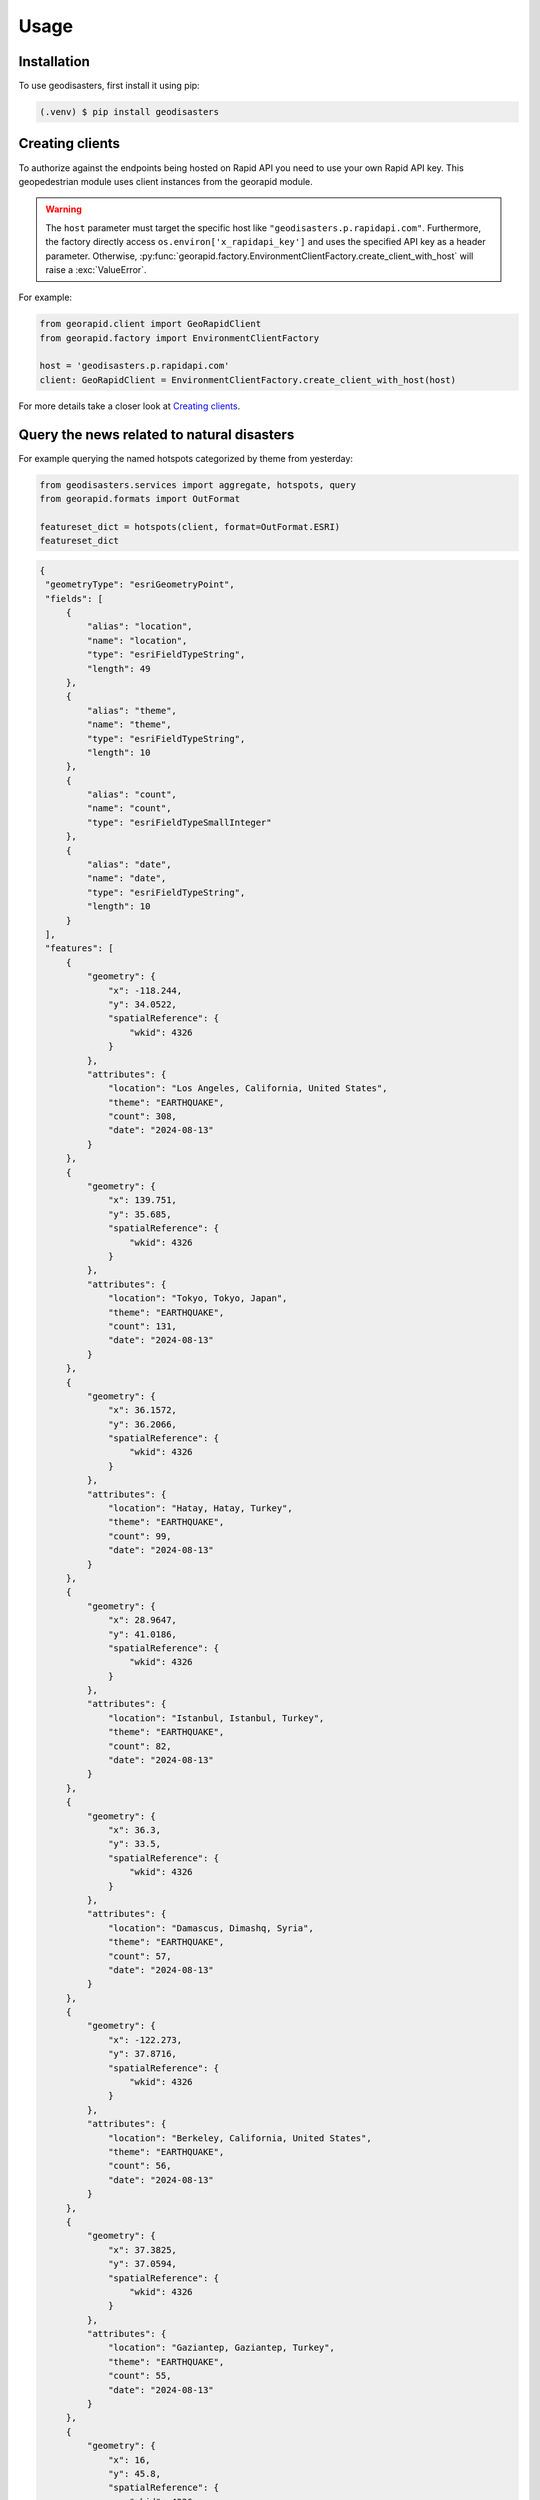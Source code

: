 Usage
=====

.. _installation:

Installation
------------

To use geodisasters, first install it using pip:

.. code-block:: console

   (.venv) $ pip install geodisasters

Creating clients
----------------
To authorize against the endpoints being hosted on Rapid API you need to use your own Rapid API key.
This geopedestrian module uses client instances from the georapid module.

.. warning::
   The ``host`` parameter must target the specific host like ``"geodisasters.p.rapidapi.com"``.
   Furthermore, the factory directly access ``os.environ['x_rapidapi_key']`` and uses the specified API key as a header parameter.
   Otherwise, :py:func:`georapid.factory.EnvironmentClientFactory.create_client_with_host` will raise a :exc:`ValueError`.

For example:

.. code-block:: python

   from georapid.client import GeoRapidClient
   from georapid.factory import EnvironmentClientFactory

   host = 'geodisasters.p.rapidapi.com'
   client: GeoRapidClient = EnvironmentClientFactory.create_client_with_host(host)

For more details take a closer look at `Creating clients <https://georapid.readthedocs.io/en/latest/usage.html#creating-clients>`__.

Query the news related to natural disasters
-------------------------------------------

For example querying the named hotspots categorized by theme from yesterday:

.. code-block:: python

   from geodisasters.services import aggregate, hotspots, query
   from georapid.formats import OutFormat

   featureset_dict = hotspots(client, format=OutFormat.ESRI)
   featureset_dict

.. code-block:: python

   {
    "geometryType": "esriGeometryPoint",
    "fields": [
        {
            "alias": "location",
            "name": "location",
            "type": "esriFieldTypeString",
            "length": 49
        },
        {
            "alias": "theme",
            "name": "theme",
            "type": "esriFieldTypeString",
            "length": 10
        },
        {
            "alias": "count",
            "name": "count",
            "type": "esriFieldTypeSmallInteger"
        },
        {
            "alias": "date",
            "name": "date",
            "type": "esriFieldTypeString",
            "length": 10
        }
    ],
    "features": [
        {
            "geometry": {
                "x": -118.244,
                "y": 34.0522,
                "spatialReference": {
                    "wkid": 4326
                }
            },
            "attributes": {
                "location": "Los Angeles, California, United States",
                "theme": "EARTHQUAKE",
                "count": 308,
                "date": "2024-08-13"
            }
        },
        {
            "geometry": {
                "x": 139.751,
                "y": 35.685,
                "spatialReference": {
                    "wkid": 4326
                }
            },
            "attributes": {
                "location": "Tokyo, Tokyo, Japan",
                "theme": "EARTHQUAKE",
                "count": 131,
                "date": "2024-08-13"
            }
        },
        {
            "geometry": {
                "x": 36.1572,
                "y": 36.2066,
                "spatialReference": {
                    "wkid": 4326
                }
            },
            "attributes": {
                "location": "Hatay, Hatay, Turkey",
                "theme": "EARTHQUAKE",
                "count": 99,
                "date": "2024-08-13"
            }
        },
        {
            "geometry": {
                "x": 28.9647,
                "y": 41.0186,
                "spatialReference": {
                    "wkid": 4326
                }
            },
            "attributes": {
                "location": "Istanbul, Istanbul, Turkey",
                "theme": "EARTHQUAKE",
                "count": 82,
                "date": "2024-08-13"
            }
        },
        {
            "geometry": {
                "x": 36.3,
                "y": 33.5,
                "spatialReference": {
                    "wkid": 4326
                }
            },
            "attributes": {
                "location": "Damascus, Dimashq, Syria",
                "theme": "EARTHQUAKE",
                "count": 57,
                "date": "2024-08-13"
            }
        },
        {
            "geometry": {
                "x": -122.273,
                "y": 37.8716,
                "spatialReference": {
                    "wkid": 4326
                }
            },
            "attributes": {
                "location": "Berkeley, California, United States",
                "theme": "EARTHQUAKE",
                "count": 56,
                "date": "2024-08-13"
            }
        },
        {
            "geometry": {
                "x": 37.3825,
                "y": 37.0594,
                "spatialReference": {
                    "wkid": 4326
                }
            },
            "attributes": {
                "location": "Gaziantep, Gaziantep, Turkey",
                "theme": "EARTHQUAKE",
                "count": 55,
                "date": "2024-08-13"
            }
        },
        {
            "geometry": {
                "x": 16,
                "y": 45.8,
                "spatialReference": {
                    "wkid": 4326
                }
            },
            "attributes": {
                "location": "Zagreb, Zagreb, Grad, Croatia",
                "theme": "EARTHQUAKE",
                "count": 50,
                "date": "2024-08-13"
            }
        },
        {
            "geometry": {
                "x": 8.3858,
                "y": 49.0047,
                "spatialReference": {
                    "wkid": 4326
                }
            },
            "attributes": {
                "location": "Karlsruhe, Baden-WüBerg, Germany",
                "theme": "FLOOD",
                "count": 95,
                "date": "2024-08-13"
            }
        },
        {
            "geometry": {
                "x": -65.8329,
                "y": 18.4249,
                "spatialReference": {
                    "wkid": 4326
                }
            },
            "attributes": {
                "location": "Vieques, Puerto Rico, United States",
                "theme": "HURRICANE",
                "count": 102,
                "date": "2024-08-13"
            }
        },
        {
            "geometry": {
                "x": -65.301,
                "y": 18.303,
                "spatialReference": {
                    "wkid": 4326
                }
            },
            "attributes": {
                "location": "Culebra, Puerto Rico, United States",
                "theme": "HURRICANE",
                "count": 90,
                "date": "2024-08-13"
            }
        },
        {
            "geometry": {
                "x": -80.3836,
                "y": 25.7522,
                "spatialReference": {
                    "wkid": 4326
                }
            },
            "attributes": {
                "location": "National Hurricane Center, Florida, United States",
                "theme": "HURRICANE",
                "count": 62,
                "date": "2024-08-13"
            }
        },
        {
            "geometry": {
                "x": -80.1937,
                "y": 25.7743,
                "spatialReference": {
                    "wkid": 4326
                }
            },
            "attributes": {
                "location": "Miami, Florida, United States",
                "theme": "HURRICANE",
                "count": 55,
                "date": "2024-08-13"
            }
        },
        {
            "geometry": {
                "x": 23.7333,
                "y": 37.9833,
                "spatialReference": {
                    "wkid": 4326
                }
            },
            "attributes": {
                "location": "Athens, AttikíR, Greece",
                "theme": "WILDFIRE",
                "count": 368,
                "date": "2024-08-13"
            }
        }
      ]
   }

Terms of use
------------
We designed the geospatial intelligence API services for research and analysis of geospatial knowledge worldwide. 
The geospatial datasets and any result being generated by these API services are available for unrestricted use for academic, commercial, or governmental use of any kind.

Redistribution
--------------
You may redistribute, republish, and mirror the geospatial datasets in any form. 
However, any use or redistribution of the geospatial datasets and results must include a citation to GEOINT API services and a link to our website `Geospatial AI <https://geospatial-ai.de>`__.
